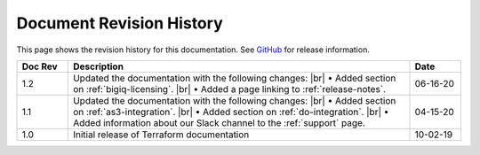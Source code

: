 .. _revision-history:

Document Revision History
=========================

This page shows the revision history for this documentation. See `GitHub <https://github.com/F5Networks/terraform-provider-bigip/releases>`_ for release information.


.. list-table::
      :widths: 15 100 15
      :header-rows: 1

      * - Doc Rev
        - Description
        - Date
        
      * - 1.2  
        - Updated the documentation with the following changes: |br| • Added section on :ref:`bigiq-licensing`. |br| • Added a page linking to :ref:`release-notes`.
        - 06-16-20 

      * - 1.1  
        - Updated the documentation with the following changes: |br| • Added section on :ref:`as3-integration`. |br| • Added section on :ref:`do-integration`. |br| • Added information about our Slack channel to the :ref:`support` page.
        - 04-15-20 

      * - 1.0  
        - Initial release of Terraform documentation
        - 10-02-19 
      

.. |br| raw:: html
 
   <br />